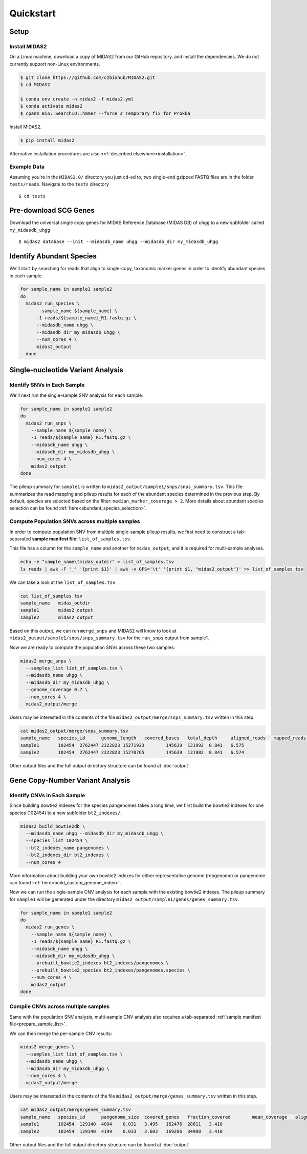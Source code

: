 Quickstart
============

Setup
*****


Install MIDAS2
-----------------

On a Linux machine, download a copy of MIDAS2 from our GitHub repository, and
install the dependencies. We do not currently support non-Linux environments.


..
    Confirmed that this is the best install method? Seems like the most complicated one...
    I guess part of the goal here is to get all of the test reads which are saved to
    github...


.. code-block:: shell

  $ git clone https://github.com/czbiohub/MIDAS2.git
  $ cd MIDAS2

  $ conda env create -n midas2 -f midas2.yml
  $ conda activate midas2
  $ cpanm Bio::SearchIO::hmmer --force # Temporary fix for Prokka

Install MIDAS2.

.. code-block:: shell

  $ pip install midas2


Alternative installation procedures are also :ref:`described elsewhere<installation>`.


.. _example_data:

Example Data
------------

Assuming you're in the ``MIDAS2.0/`` directory you just ``cd``-ed to,
two single-end gzipped FASTQ files are in the folder ``tests/reads``.
Navigate to the ``tests`` directory ::

  $ cd tests


.. _init_db:

Pre-download SCG Genes
**********************

..
    I think you should delete this pre-loading step, since
    MIDAS is designed to do it automatically.
    If you intend to remove this functionality soon, but
    otherwise I think it fits the quickstart mentality to use
    as much of the automated stuff as possible.


Download the universal single copy genes for MIDAS Reference Database (MIDAS DB) of ``uhgg``
to a new subfolder called ``my_midasdb_uhgg`` ::

  $ midas2 database --init --midasdb_name uhgg --midasdb_dir my_midasdb_uhgg

..
    TODO: If I'm not mistaken, this will install the MIDASDB to MIDAS2.0/tests/my_midasdb_uhgg
    Seems like a mistake, since users will run the quickstart and then have to _redo_ the
    database download when they want to run MIDAS on different project...
    TODO: Is there a similar issue with using the _installation_ detailed above?
    Will users need to uninstall and re-install for some reason?

..
    TODO: Add links to the more completely explanations of each step
    elsewhere in the wiki.


.. _demo_midas_ourdir:

Identify Abundant Species
*************************

We'll start by searching for reads that align to single-copy, taxonomic marker
genes in order to identify abundant species in each sample.

.. code-block:: shell

  for sample_name in sample1 sample2
  do
    midas2 run_species \
        --sample_name ${sample_name} \
        -1 reads/${sample_name}_R1.fastq.gz \
        --midasdb_name uhgg \
        --midasdb_dir my_midasdb_uhgg \
        --num_cores 4 \
        midas2_output
    done


Single-nucleotide Variant Analysis
**********************************

Identify SNVs in Each Sample
----------------------------
..
    Is "SNV calling" an accurate description of what MIDAS is doing here?
    Seems more like this step is just about alignment to the reference
    genome and SNV-calling only really happens in the cross-sample analysis.

We'll next run the single-sample SNV analysis for each sample.

.. code-block:: shell

  for sample_name in sample1 sample2
  do
    midas2 run_snps \
      --sample_name ${sample_name} \
      -1 reads/${sample_name}_R1.fastq.gz \
      --midasdb_name uhgg \
      --midasdb_dir my_midasdb_uhgg \
      --num_cores 4 \
      midas2_output
  done

The pileup summary for ``sample1`` is written to
``midas2_output/sample1/snps/snps_summary.tsv``.
This file summarizes the read mapping
and pileup results for each of the abundant species determined in the previous
step.
By default, species are selected based on the filter:
``median_marker_coverage > 2``. More details about abundant species selection can
be found :ref:`here<abundant_species_selection>`.


Compute Population SNVs across multiple samples
-----------------------------------------------

.. _prepare_sample_list:


In order to compute population SNV from multiple single-sample pileup results, we first
need to construct a tab-separated **sample manifest file**: ``list_of_samples.tsv``.

This file has a column for the ``sample_name`` and another for
``midas_output``, and it is required for multi-sample analyses.

.. code-block:: shell

  echo -e "sample_name\tmidas_outdir" > list_of_samples.tsv
  ls reads | awk -F '_' '{print $1}' | awk -v OFS='\t' '{print $1, "midas2_output"}' >> list_of_samples.tsv


..
    TODO: The shell command to build this file is a bit opaque, and users
    may have other ideas about how to build it. Maybe skip the shell
    script and just provide the manifest already in ``reads/``?

We can take a look at the ``list_of_samples.tsv``:

.. code-block:: shell

  cat list_of_samples.tsv
  sample_name	midas_outdir
  sample1	midas2_output
  sample2	midas2_output


Based on this output, we can run ``merge_snps`` and MIDAS2 will know to
look at ``midas2_output/sample1/snps/snps_summary.tsv`` for the ``run_snps``
output from sample1.


Now we are ready to compute the population SNVs across these two samples:

.. code-block:: shell

  midas2 merge_snps \
    --samples_list list_of_samples.tsv \
    --midasdb_name uhgg \
    --midasdb_dir my_midasdb_uhgg \
    --genome_coverage 0.7 \
    --num_cores 4 \
    midas2_output/merge


Users may be interested in the contents of the file
``midas2_output/merge/snps_summary.tsv`` written in this step.

.. code-block:: shell

  cat midas2_output/merge/snps_summary.tsv
  sample_name	species_id	genome_length	covered_bases	total_depth	aligned_reads	mapped_reads	fraction_covered	mean_coverage
  sample1	102454	2762447	2322823	15271923	145639	131992	0.841	6.575
  sample2	102454	2762447	2322823	15270765	145639	131982	0.841	6.574


Other output files and the full output directory structure can be found at
:doc:`output`.


Gene Copy-Number Variant Analysis
**********************************

Identify CNVs in Each Sample
----------------------------

Since building bowtie2 indexes for the species pangenomes takes a long time, we
first build the bowtie2 indexes for one species (102454) to a new subfolder ``bt2_indexes/``:

.. code-block:: shell

  midas2 build_bowtie2db \
    --midasdb_name uhgg --midasdb_dir my_midasdb_uhgg \
    --species_list 102454 \
    --bt2_indexes_name pangenomes \
    --bt2_indexes_dir bt2_indexes \
    --num_cores 4

More information about building your own bowtie2 indexes for either representative genome (repgenome)
or pangenome can found :ref:`here<build_custom_genome_index>`.


Now we can run the single-sample CNV analysis for each sample with the existing bowtie2 indexes.
The pileup summary for ``sample1`` will be generated under the directory
``midas2_output/sample1/genes/genes_summary.tsv``.


.. code-block:: shell

  for sample_name in sample1 sample2
  do
    midas2 run_genes \
      --sample_name ${sample_name} \
      -1 reads/${sample_name}_R1.fastq.gz \
      --midasdb_name uhgg \
      --midasdb_dir my_midasdb_uhgg \
      --prebuilt_bowtie2_indexes bt2_indexes/pangenomes \
      --prebuilt_bowtie2_species bt2_indexes/pangenomes.species \
      --num_cores 4 \
      midas2_output
  done


Compile CNVs across multiple samples
------------------------------------

Same with the population SNV analysis, multi-sample CNV analysis also requires a tab-separated
:ref:`sample manifest file<prepare_sample_list>`.


We can then merge the per-sample CNV results:

.. code-block:: shell

  midas2 merge_genes \
    --samples_list list_of_samples.tsv \
    --midasdb_name uhgg \
    --midasdb_dir my_midasdb_uhgg \
    --num_cores 4 \
    midas2_output/merge


Users may be interested in the contents of the file
``midas2_output/merge/genes_summary.tsv`` written in this step.


.. code-block:: shell

  cat midas2_output/merge/genes_summary.tsv
  sample_name	species_id	pangenome_size	covered_genes	fraction_covered	mean_coverage	aligned_reads	mapped_reads	marker_coverage
  sample1	102454	129140	4004	0.031	3.495	162476	28611	3.410
  sample2	102454	129140	4199	0.033	3.603	169286	34908	3.410


Other output files and the full output directory structure can be found at
:doc:`output`.
